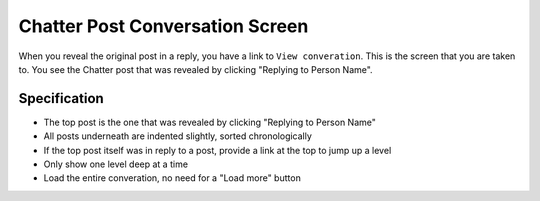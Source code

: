================================
Chatter Post Conversation Screen
================================

When you reveal the original post in a reply, you have a link to ``View
converation``. This is the screen that you are taken to. You see the
Chatter post that was revealed by clicking "Replying to Person Name".

.. image:: https://agendaless.mybalsamiq.com/projects/karl/Chatter+Post+Conversation.png
   :width: 904px
   :height: 713px


Specification
=============

- The top post is the one that was revealed by clicking "Replying to
  Person Name"

- All posts underneath are indented slightly, sorted chronologically

- If the top post itself was in reply to a post, provide a link at the
  top to jump up a level

- Only show one level deep at a time

- Load the entire converation, no need for a "Load more" button
